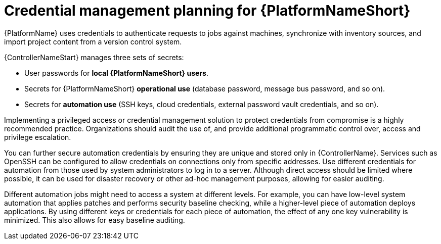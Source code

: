 // Module included in the following assemblies:
// downstream/assemblies/aap-hardening/assembly-intro-to-aap-hardening.adoc

[id="con-credential-management-planning_{context}"]

= Credential management planning for {PlatformNameShort}

[role="_abstract"]

{PlatformName} uses credentials to authenticate requests to jobs against machines, synchronize with inventory sources, and import project content from a version control system. 

{ControllerNameStart} manages three sets of secrets:

* User passwords for *local {PlatformNameShort} users*. 
//See the xref:con-user-authentication-planning_{context}[User Authentication Planning] section of this guide for additional details.
* Secrets for {PlatformNameShort} *operational use* (database password, message bus password, and so on).
* Secrets for *automation use* (SSH keys, cloud credentials, external password vault credentials, and so on).

Implementing a privileged access or credential management solution to protect credentials from compromise is a highly recommended practice. Organizations should audit the use of, and provide additional programmatic control over, access and privilege escalation.

You can further secure automation credentials by ensuring they are unique and stored only in {ControllerName}. 
Services such as OpenSSH can be configured to allow credentials on connections only from specific addresses. 
Use different credentials for automation from those used by system administrators to log in to a server. 
Although direct access should be limited where possible, it can be used for disaster recovery or other ad-hoc management purposes, allowing for easier auditing.

Different automation jobs might need to access a system at different levels. 
For example, you can have low-level system automation that applies patches and performs security baseline checking, while a higher-level piece of automation deploys applications. 
By using different keys or credentials for each piece of automation, the effect of any one key vulnerability is minimized. This also allows for easy baseline auditing.
